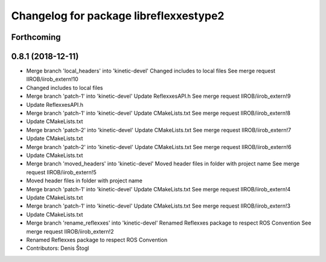 ^^^^^^^^^^^^^^^^^^^^^^^^^^^^^^^^^^^^^^^
Changelog for package libreflexxestype2
^^^^^^^^^^^^^^^^^^^^^^^^^^^^^^^^^^^^^^^

Forthcoming
-----------

0.8.1 (2018-12-11)
------------------
* Merge branch 'local_headers' into 'kinetic-devel'
  Changed includes to local files
  See merge request IIROB/iirob_extern!10
* Changed includes to local files
* Merge branch 'patch-1' into 'kinetic-devel'
  Update ReflexxesAPI.h
  See merge request IIROB/iirob_extern!9
* Update ReflexxesAPI.h
* Merge branch 'patch-1' into 'kinetic-devel'
  Update CMakeLists.txt
  See merge request IIROB/iirob_extern!8
* Update CMakeLists.txt
* Merge branch 'patch-2' into 'kinetic-devel'
  Update CMakeLists.txt
  See merge request IIROB/iirob_extern!7
* Update CMakeLists.txt
* Merge branch 'patch-2' into 'kinetic-devel'
  Update CMakeLists.txt
  See merge request IIROB/iirob_extern!6
* Update CMakeLists.txt
* Merge branch 'moved_headers' into 'kinetic-devel'
  Moved header files in folder with project name
  See merge request IIROB/iirob_extern!5
* Moved header files in folder with project name
* Merge branch 'patch-1' into 'kinetic-devel'
  Update CMakeLists.txt
  See merge request IIROB/iirob_extern!4
* Update CMakeLists.txt
* Merge branch 'patch-1' into 'kinetic-devel'
  Update CMakeLists.txt
  See merge request IIROB/iirob_extern!3
* Update CMakeLists.txt
* Merge branch 'rename_reflexxes' into 'kinetic-devel'
  Renamed Reflexxes package to respect ROS Convention
  See merge request IIROB/iirob_extern!2
* Renamed Reflexxes package to respect ROS Convention
* Contributors: Denis Štogl

